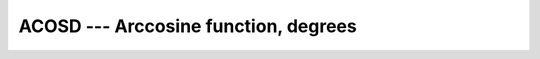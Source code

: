 ..
  Copyright 1988-2022 Free Software Foundation, Inc.
  This is part of the GCC manual.
  For copying conditions, see the GPL license file

.. _acosd:

.. index:: ACOSD

.. index:: DACOSD

.. index:: trigonometric function, cosine, inverse, degrees

.. index:: cosine, inverse, degrees

ACOSD --- Arccosine function, degrees
*************************************

.. function:: ACOSD(X)

  ``ACOSD(X)`` computes the arccosine of :samp:`{X}` in degrees (inverse of
  ``COSD(X)``).

  :param X:
    The type shall either be ``REAL`` with a magnitude that is
    less than or equal to one - or the type shall be ``COMPLEX``.

  :return:
    The return value is of the same type and kind as :samp:`{X}`.
    The real part of the result is in degrees and lies in the range
    0 \leq \Re \acos(x) \leq 180.

  Standard:
    GNU extension, enabled with :option:`-fdec-math`

  Class:
    Elemental function

  Syntax:

    .. code-block:: fortran

      RESULT = ACOSD(X)

  Example:

    .. code-block:: fortran

      program test_acosd
        real(8) :: x = 0.866_8
        x = acosd(x)
      end program test_acosd

  Specific names:

    .. list-table::
       :header-rows: 1

       * - Name
         - Argument
         - Return type
         - Standard

       * - ``ACOSD(X)``
         - ``REAL(4) X``
         - ``REAL(4)``
         - GNU extension
       * - ``DACOSD(X)``
         - ``REAL(8) X``
         - ``REAL(8)``
         - GNU extension

  See also:
    Inverse function: 
    :ref:`COSD` 
    Radians function: 
    :ref:`ACOS` 

